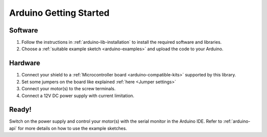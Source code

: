 .. _arduino-getting-started:

Arduino Getting Started
=======================

Software
---------
1. Follow the instructions in :ref:`arduino-lib-installation` to install the required software and libraries.
2. Choose a :ref:`suitable example sketch <arduino-examples>` and upload the code to your Arduino.

Hardware
---------

1. Connect your shield to a :ref:`Microcontroller board <arduino-compatible-kits>` supported by this library.
2. Set some jumpers on the board like explained :ref:`here <Jumper settings>`
3. Connect your motor(s) to the screw terminals. 
4. Connect a 12V DC power supply with current limitation.

Ready!
---------
Switch on the power supply and control your motor(s) with the serial monitor in the Arduino IDE. Refer to :ref:`arduino-api` for more details on how to use the example sketches.